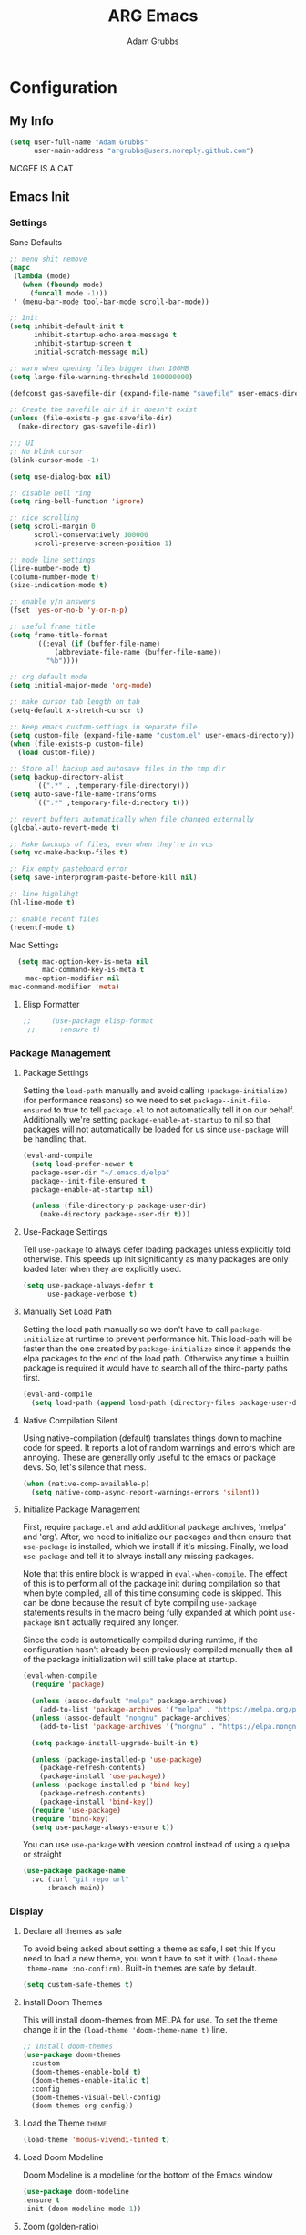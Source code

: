#+TITLE: ARG Emacs
#+AUTHOR: Adam Grubbs
#+PROPERTY: header-args :tangle yes

* Configuration
:PROPERTIES:
:VISIBILITY: children
:END:

** My Info
#+begin_src emacs-lisp
(setq user-full-name "Adam Grubbs"
      user-main-address "argrubbs@users.noreply.github.com")
#+end_src
MCGEE IS A CAT
** Emacs Init

*** Settings

Sane Defaults
#+begin_src emacs-lisp
;; menu shit remove
(mapc
 (lambda (mode)
   (when (fboundp mode)
     (funcall mode -1)))
 ' (menu-bar-mode tool-bar-mode scroll-bar-mode))

;; Init
(setq inhibit-default-init t
      inhibit-startup-echo-area-message t
      inhibit-startup-screen t
      initial-scratch-message nil)

;; warn when opening files bigger than 100MB
(setq large-file-warning-threshold 100000000)

(defconst gas-savefile-dir (expand-file-name "savefile" user-emacs-directory))

;; Create the savefile dir if it doesn't exist
(unless (file-exists-p gas-savefile-dir)
  (make-directory gas-savefile-dir))

;;; UI
;; No blink cursor
(blink-cursor-mode -1)

(setq use-dialog-box nil)

;; disable bell ring
(setq ring-bell-function 'ignore)

;; nice scrolling
(setq scroll-margin 0
      scroll-conservatively 100000
      scroll-preserve-screen-position 1)

;; mode line settings
(line-number-mode t)
(column-number-mode t)
(size-indication-mode t)

;; enable y/n answers
(fset 'yes-or-no-b 'y-or-n-p)

;; useful frame title
(setq frame-title-format
      '((:eval (if (buffer-file-name)
		   (abbreviate-file-name (buffer-file-name))
		 "%b"))))

;; org default mode
(setq initial-major-mode 'org-mode)

;; make cursor tab length on tab
(setq-default x-stretch-cursor t)

;; Keep emacs custom-settings in separate file
(setq custom-file (expand-file-name "custom.el" user-emacs-directory))
(when (file-exists-p custom-file)
  (load custom-file))

;; Store all backup and autosave files in the tmp dir
(setq backup-directory-alist
      `((".*" . ,temporary-file-directory)))
(setq auto-save-file-name-transforms
      `((".*" ,temporary-file-directory t)))

;; revert buffers automatically when file changed externally
(global-auto-revert-mode t)

;; Make backups of files, even when they're in vcs
(setq vc-make-backup-files t)

;; Fix empty pasteboard error
(setq save-interprogram-paste-before-kill nil)

;; line highlihgt
(hl-line-mode t)

;; enable recent files
(recentf-mode t)
#+end_src

#+RESULTS:
: t

Mac Settings

#+begin_src emacs-lisp
      (setq mac-option-key-is-meta nil
            mac-command-key-is-meta t
    	mac-option-modifier nil
  	mac-command-modifier 'meta)
#+end_src

#+RESULTS:
: meta

**** Elisp Formatter
     #+begin_src emacs-lisp
;;     (use-package elisp-format
 ;;      :ensure t)
     #+end_src

     #+RESULTS:

*** Package Management

**** Package Settings

Setting the =load-path= manually and avoid calling
=(package-initialize)= (for performance reasons) so
we need to set =package--init-file-ensured= to true
to tell =package.el= to not automatically tell it on
our behalf. Additionally we're setting =package-enable-at-startup=
to nil so that packages will not automatically be loaded
for us since =use-package= will be handling that.


#+begin_src emacs-lisp
  (eval-and-compile
    (setq load-prefer-newer t
  	package-user-dir "~/.emacs.d/elpa"
  	package--init-file-ensured t
  	package-enable-at-startup nil)

    (unless (file-directory-p package-user-dir)
      (make-directory package-user-dir t)))
#+end_src

**** Use-Package Settings
Tell =use-package= to always defer loading packages unless
explicitly told otherwise. This speeds up init
significantly as many packages are only loaded
later when they are explicitly used.

#+begin_src emacs-lisp
  (setq use-package-always-defer t
        use-package-verbose t)
#+end_src

**** Manually Set Load Path
Setting the load path manually so we don't have to call
=package-initialize= at runtime to prevent performance hit.
This load-path will be faster than the one created by
=package-initialize= since it appends the elpa packages
to the end of the load path.
Otherwise any time a builtin package is required it
would have to search all of the third-party paths first.

#+begin_src emacs-lisp
  (eval-and-compile
    (setq load-path (append load-path (directory-files package-user-dir t "^[^.]" t))))
#+end_src

**** Native Compilation Silent
Using native-compilation (default) translates things down to
machine code for speed. It reports a lot of random warnings
and errors which are annoying. These are generally only useful
to the emacs or package devs. So, let's silence that mess.
#+begin_src emacs-lisp
  (when (native-comp-available-p)
    (setq native-comp-async-report-warnings-errors 'silent))
#+end_src

#+RESULTS:
: silent

**** Initialize Package Management
First, require =package.el= and add additional package archives,
'melpa' and 'org'.
After, we need to initialize our packages and then ensure that
=use-package= is installed, which we install if it's missing.
Finally, we load =use-package= and tell it to always install any
missing packages.

Note that this entire block is wrapped in =eval-when-compile=.
The effect of this is to perform all of the package init during
compilation so that when byte compiled, all of this time consuming
code is skipped. This can be done because the result of byte compiling
=use-package= statements results in the macro being fully expanded
at which point =use-package= isn't actually required any longer.

Since the code is automatically compiled during runtime, if the
configuration hasn't already been previously compiled manually
then all of the package initialization will still take place at startup.

#+begin_src emacs-lisp
  (eval-when-compile
    (require 'package)

    (unless (assoc-default "melpa" package-archives)
      (add-to-list 'package-archives '("melpa" . "https://melpa.org/packages/") t))
    (unless (assoc-default "nongnu" package-archives)
      (add-to-list 'package-archives '("nongnu" . "https://elpa.nongnu.org/nongnu/") t))

    (setq package-install-upgrade-built-in t)

    (unless (package-installed-p 'use-package)
      (package-refresh-contents)
      (package-install 'use-package))
    (unless (package-installed-p 'bind-key)
      (package-refresh-contents)
      (package-install 'bind-key))
    (require 'use-package)
    (require 'bind-key)
    (setq use-package-always-ensure t))
#+end_src

#+RESULTS:
: t

You can use =use-package= with version control instead of using
a quelpa or straight

#+begin_src emacs-lisp :tangle no
  (use-package package-name
    :vc (:url "git repo url"
  	    :branch main))
#+end_src

*** Display

**** Declare all themes as safe

To avoid being asked about setting a theme as safe, I set this
If you need to load a new theme, you won't have to set it with
=(load-theme 'theme-name :no-confirm)=. Built-in themes are
safe by default.

#+begin_src emacs-lisp
    (setq custom-safe-themes t)
#+end_src

#+RESULTS:
: t

**** Install Doom Themes
This will install doom-themes from MELPA for use. To set the theme
change it in the =(load-theme 'doom-theme-name t)= line.

#+begin_src emacs-lisp
  ;; Install doom-themes
  (use-package doom-themes
    :custom
    (doom-themes-enable-bold t)
    (doom-themes-enable-italic t)
    :config
    (doom-themes-visual-bell-config)
    (doom-themes-org-config))
#+end_src

**** Load the Theme                                                   :theme:

#+begin_src emacs-lisp
(load-theme 'modus-vivendi-tinted t)
#+end_src

#+RESULTS:
: t

**** Load Doom Modeline

Doom Modeline is a modeline for the bottom of the Emacs window

#+begin_src emacs-lisp
  (use-package doom-modeline
  :ensure t
  :init (doom-modeline-mode 1))
#+end_src

#+RESULTS:
: t

**** Zoom (golden-ratio)

Package that handles automatic window sizing based on active window

#+begin_src emacs-lisp
  (use-package zoom
    :init
    (zoom-mode t)
    :config
    (custom-set-variables
     '(zoom-size '(0.618 . 0.618))))
#+end_src

#+RESULTS:
: t

*** Fonts

Using show-fonts and fontaine from Prot
[[https://protesilaos.com/emacs/show-font]]

=show-font= is for previewing fonts
=fontaine= is for configuring fontsf


#+begin_src emacs-lisp
        (when (member "Iosevka Nerd Font Mono" (font-family-list))
          (set-face-attribute 'default nil :family "Iosevka Nerd Font" :height 160 :weight 'semi-light)
          (set-face-attribute 'fixed-pitch nil :family "Iosevka Nerd Font Mono"))

        (when (member "Caveat" (font-family-list))
          (set-face-attribute 'font-lock-comment-face nil :font "Caveat-20"))

        (when (member "Iosevka Nerd Font" (font-family-list))
          (set-face-attribute 'variable-pitch nil :family "Iosevka Nerd Font" :height 170))

        ;; Resize Org headings
      (dolist (face '((org-level-1 . 1.35)
                      (org-level-2 . 1.3)
                      (org-level-3 . 1.2)
                      (org-level-4 . 1.1)
                      (org-level-5 . 1.1)
                      (org-level-6 . 1.1)
                      (org-level-7 . 1.1)
                      (org-level-8 . 1.1)))
        (set-face-attribute (car face) nil :font "Iosevka Nerd Font" :weight 'bold :height (cdr face)))

      ;; Make the document title a bit bigger
      (set-face-attribute 'org-document-title nil :font "Iosevka Nerd Font" :weight
      'bold :height 1.8)

      (require 'org-indent)
    (set-face-attribute 'org-indent nil :inherit '(org-hide fixed-pitch))

    (set-face-attribute 'org-block nil            :foreground nil :inherit
  'fixed-pitch :height 0.85)
  (set-face-attribute 'org-code nil             :inherit '(shadow fixed-pitch) :height 0.85)
  (set-face-attribute 'org-indent nil           :inherit '(org-hide fixed-pitch) :height 0.85)
  (set-face-attribute 'org-verbatim nil         :inherit '(shadow fixed-pitch) :height 0.85)
  (set-face-attribute 'org-special-keyword nil  :inherit '(font-lock-comment-face
  fixed-pitch))
  (set-face-attribute 'org-meta-line nil        :inherit '(font-lock-comment-face fixed-pitch))
  (set-face-attribute 'org-checkbox nil         :inherit 'fixed-pitch)

  (add-hook 'org-mode-hook 'variable-pitch-mode)

#+End_Src

#+RESULTS:
| olivetti-mode | visual-line-mode | variable-pitch-mode | #[0 \300\301\302\303\304$\207 [add-hook change-major-mode-hook org-fold-show-all append local] 5] | #[0 \300\301\302\303\304$\207 [add-hook change-major-mode-hook org-babel-show-result-all append local] 5] | org-babel-result-hide-spec | org-babel-hide-all-hashes |

Adding Nerd Icons

#+begin_src emacs-lisp
  (use-package nerd-icons
    :ensure t)
#+end_src

#+RESULTS:

** Org-Mode

*** Settings
Change the following variables:

 - =org-goto-auto-isearch= to allos for the use of n/p and f/b for org-goto =C-c C-j=
 - =org-M-RET-may-split-lines= to prevent adding headings with =M-RET= in the middle of the line
 - =org-yank-folded-subtrees= to allow for yanking (pasting) the contents of a killed (copy/cut) subtree
 - =org-return-follows-link= allows you to use the RET key to follow links (default is =C-c C-o=)

#+begin_src emacs-lisp
(setq org-goto-auto-isearch nil
   org-M-RET-may-split-lines nil
   org-return-follows-link t
   org-yank-olded-subtrees nil
   org-adapt-indentation t
   org-hide-leading-stars t
   org-hide-emphasis-markers t
   org-pretty-entities t
   org-ellipsis "  ·"
   org-src-fontify-natively t
   org-src-tab-acts-natively t
   org-edit-src-content-indentation 0)

(add-hook 'org-mode-hook 'visual-line-mode)

;;;;;;;;;;;;;;;;;;;;;;;;;;;;;;;;;;;;;;;;;
;; (use-package olivetti	       ;;
;;   :hook (org-mode . olivetti-mode)) ;;
;;;;;;;;;;;;;;;;;;;;;;;;;;;;;;;;;;;;;;;;;
  

#+end_src

#+RESULTS:
| olivetti-mode | visual-line-mode | variable-pitch-mode | #[0 \300\301\302\303\304$\207 [add-hook change-major-mode-hook org-fold-show-all append local] 5] | #[0 \300\301\302\303\304$\207 [add-hook change-major-mode-hook org-babel-show-result-all append local] 5] | org-babel-result-hide-spec | org-babel-hide-all-hashes |

*** Custom Org-Mode Functions

Here are my custom org-mode functions. They will include docstrings so there isn't
a great need for documentation here.

#+begin_src emacs-lisp
  (defun arg-emacs-org-insert-drawer-correctly (arg)
    "Insert a drawer or PROPERTIES drawer with prefix ARG. Places the cursor into
  the new drawer."
    (interactive "P")
    (if arg
        (let ((start (point))
      (org-insert-property-drawer)
      ;; Find the beginning of the drawer at point or after
      (goto-char start)
      (when (re-search-forward ":PROPERTIES:" nil t)
        ;; Move to line after :PROPERTIES:
        (forward-line 1)))
    (call-interactively 'org-insert-drawer))))

  (define-key org-mode-map (kbd "C-c i")
  	    'arg-emacs-org-insert-drawer-correctly)

  ;; Assign keybinds for moving between links
  (with-eval-after-load 'org
    (define-key org-mode-map (kbd "M-n") #'org-next-link)
    (define-key org-mode-map (kbd "M-p") #'prg-previous-link))
#+end_src

#+RESULTS:
: prg-previous-link


*** Custom Org-Mode Keybinds :keybind:
:PROPERTIES:
:CUSTOM_ID: org_keys
:END:

#+begin_src emacs-lisp
  (global-set-key (kbd "<f7>")
  	    'org-tags-view)
  (global-set-key (kbd "C-c a")
  		#'org-agenda)
#+end_src

#+RESULTS:
: org-agenda


*** Org Modern

    Modern Org mode package

    #+begin_src emacs-lisp
      (use-package org-modern
    :config
    (setq
     org-auto-align-tags t
     org-tags-column 0
     org-fold-catch-invisible-edits 'show-and-error
     org-special-ctrl-a/e t
     org-insert-heading-respect-content t

     ;; Don't style the following
     org-modern-tag nil
     org-modern-priority nil
     org-modern-todo nil
     org-modern-table nil

     ;; Agenda styling
     org-agenda-tags-column 0
     org-agenda-block-separator ?─
     org-agenda-time-grid
     '((daily today require-timed)
    	 (800 1000 1200 1400 1600 1800 2000)
    	 " ┄┄┄┄┄ " "┄┄┄┄┄┄┄┄┄┄┄┄┄┄┄")
     org-agenda-current-time-string
     "⭠ now ─────────────────────────────────────────────────")

    (global-org-modern-mode))

    #+end_src

    #+RESULTS:

*** Org Superstar

This package enables pretty bullets in org mode

#+begin_src emacs-lisp
(use-package org-superstar
  :config
  (setq org-superstar-leading-bullet " ")
  (setq org-superstar-special-todo-items t) ;; Makes TODO header bullets into boxes
  (setq org-superstar-todo-bullet-alist '(("TODO" . 9744)
                                          ("DONE" . 9744)
                                          ("READ" . 9744)
                                          ("IDEA" . 9744)
                                          ("WAITING" . 9744)
                                          ("CANCELLED" . 9744)
                                          ("PROJECT" . 9744)
                                          ("POSTPONED" . 9744)))
  )

#+end_src

#+RESULTS:

*** Org Bullets

    #+begin_src emacs-lisp
    (use-package org-bullets
      :config
      (add-hook 'org-mode-hook (lambda ()
    			     (org-bullets-mode 1))))
    #+end_src

    #+RESULTS:

*** [#B] Org Contrib

Extra contrib packages to extend org mode

#+begin_src emacs-lisp
(use-package org-contrib
   :ensure t)
(require 'ox)
#+end_src

#+RESULTS:
: ox

*** Org Agenda                                                   :org_agenda:

Org Agenda file is set with ~C-c ]~ and removed with ~C-c [~

My personal agenda file is in =~/org/agenda.org=

*** Org Attach                                                   :org_attach:
:PROPERTIES:

:END:
Org Attachments are useful for adding files to org files.

Set org attach directory
#+begin_src emacs-lisp
    (defvar arg-org-data-dir (expand-file-name "~/org/data")
      "Variable for setting the data directory for org attach")
    (unless (file-directory-p arg-org-data-dir)
      (make-directory arg-org-data-dir t))
    (if (file-directory-p arg-org-data-dir)
        (setq org-attach-id-dir arg-org-data-dir)) 
#+end_src

#+RESULTS:
: ~/org/data

Defining some custom functions for org attach
#+begin_src emacs-lisp
  ;; COPY and attach files to org headers using dired
  (add-hook 'dired-mode-hook
  	  (lambda ()
  	    (define-key dired-mode-map (kbd "C-c C-x c")
  			(lambda ()
  			  (interactive)
  			  (let ((org-attach-method 'cp))
  			    (call-interactively #'org-attach-dired-to-subtree))))))
  ;; MOVE and attach files to org headers using dired
  (add-hook 'dired-mode-hook
  	  (lambda ()
  	    (define-key dired-mode-map (kbd "C-c C-x m")
  			(lambda ()
  			  (interactive)
  			  (let ((org-attach-method 'mv))
  			    (call-interactively #'org-attach-dired-to-subtree))))))
#+end_src

*** Org Roam

Org-Roam is a note-taking system similar to zettelkasten.

**** Install and Config

This installs and configures org-roam.
=(setq org-roam-v2-ack t)= is in the config to avoid the
warnings about migrating from v1.
=(org-roam-direcory "~/RoamNotes")= sets the directory that
stores the notes. Org-Roam will bulid a =sqlite= database
for storing the metadata for the nodes (notes) and the links
between them.

The variable =arg-emacs-org-roam-dir= assigns a directory
to be used for org-roam notes. There is logic to determine if
this directory exists, and if it does not then it should
create it.


#+begin_src emacs-lisp
(defvar arg-emacs-org-roam-dir "~/RoamNotes"
"Variable for Org Roam notes location")

(unless
    (file-directory-p arg-emacs-org-roam-dir)
  (make-directory arg-emacs-org-roam-dir))

  (use-package org-roam
    :ensure t
    :init
    (setq org-roam-v2-ack t)
    :custom
    (org-roam-directory arg-emacs-org-roam-dir)
    (org-roam-completion-everywhere t)
    (org-roam-capture-templates
     '(("d" "default" plain
	"%?"
	:if-new (file+head "%<%Y%m%d%H%M%S>-${slug}.org" "#+title: ${title}\n")
	:unnarrowed t)))
    :bind (("C-c n l" . org-roam-buffer-toggle)
  	 ("C-c n f" . org-roam-node-find)
  	 ("C-c n i" . org-roam-node-insert)
	 :map org-mode-map
	 ("C-M-i" . completion-at-point))
    :config
    (org-roam-setup))

;; Set database autosync
(org-roam-db-autosync-enable)
#+end_src

#+RESULTS:
: t

**** Capture Templates

     Here are my capture templates for Org Roam. Keeping them here for easy access and editing.
     [2025-10-19 Sun] Need to look into having these things in other org files and tangled into the config at some point.

     #+begin_src emacs-lisp
     
     #+end_src

* Package Configs

Below are the configs for various third-party packages. These packages provide functionality beyond the
standard editor functions or augment existing functions.

** Completion

These packages ars focused on providing a better experience for completion
in the minibuffer, editor, and anywhere else

*** General settings

These setting remove case sensitivity from completions

#+begin_src emacs-lisp
    (setq read-file-name-completion-ignore-case t
        read-buffer-completion-ignore-case t
        completion-ignore-case t)
#+end_src

#+RESULTS:
: t

*** Vertico

Vertico provides a cleaner minibuffer completion framework. Check [[roam:emacs-package-vertico][Vertico Notes]] for more info.

#+begin_src emacs-lisp
  (use-package vertico
    :custom
    (vertico-cycle t)
    :init
    (vertico-mode)
    :bind (:map vertico-map
  	      ("TAB" . #'minibuffer-complete)
      ("RET" . #'vertico-directory-enter)
      ("DEL" . #'vertico-directory-delete-char)
      ("M-DEL" . #'vertico-directory-delete-word))
    :hook ((rfn-eshadow-update-overlay . #'vertico-directory-tidy)
  	 (minibuffer-setup . #'vertico-repeat-save))
    :config
    (setq vertico-resize nil
  	vertico-count 17
  	vertico-cycle t)
    (setq-default completion-in-region-function
  		(lambda (&rest args)
  		  (apply (if vertico-mode
  			     #'consult-completion-in-region
  			   #'completion--in-region)
  			 args))))

  (use-package savehist
    :init
    (savehist-mode))

  (use-package emacs
    :custom
    (context-menu-mode t)
    (enable-recursive-minibuffers t)
    (read-extended-command-predicate #'command-completion-default-include-p)
    (minibuffer-prompt-properties
     '(read-only t cursor-intangible t face minibuffer-prompt)))
#+end_src

#+RESULTS:

*** Orderless

Orderless provides completion styles to make fuzzy finding and completion feel more natural

#+begin_src emacs-lisp
(use-package orderless
  :init
  (setq completion-styles '(orderless basic)
	completion-category-defaults nil
	completion-category-overrides '((command (styles orderless))
					(file (styles partial-completion)))
	completion-pcm-leading-wildcard t)
  :config
  (setq orderless-matching-styles '(orderless-literal orderless-regexp orderless-flex)))
#+end_src

#+RESULTS:
: t

*** Marginalia

Marginalia provides extra info into the minibuffer completions. It's really just that.

#+begin_src emacs-lisp
  (use-package marginalia
    :bind (:map minibuffer-local-map
  	      ("M-A" . marginalia-cycle))
    :init
    (marginalia-mode))

  (use-package nerd-icons-completion
    :hook (marginalia-mode . nerd-icons-completion-marginalia-setup)
    :config
    (nerd-icons-completion-mode))

  (use-package all-the-icons-completion
    :hook (marginalia-mode . all-the-icons-completion-marginalia-setup)
    :init
    (all-the-icons-completion-mode))
#+end_src

#+RESULTS:
| all-the-icons-completion-marginalia-setup | nerd-icons-completion-marginalia-setup |

*** Consult

Consult provides search and navigation commands based on the Emacs completion function [[help:completing-read][completing-read]]. Check out [[id:2F9DB448-1184-4DB2-8C21-B54023F292CC][Consult]] for more.

#+begin_src emacs-lisp
(use-package consult
  :bind (:map global-map
	      ("M-g M-g" . consult-goto-line)
	      ("M-s M-b" . consult-buffer)
	      ("M-s M-f" . consult-find)
	      ("M-s M-g" . consult-ripgrep)
	      ("M-s M-h" . consult-history)
	      ("M-s M-i" . consult-imenu)
	      ("M-s M-l" . consult-line)
	      ("M-s M-m" . consult-mark)
	      ("M-s M-y" . consult-yank-pop)
	      ("M-s M-s" . consult-outline)
	      :map consult-narrow-map
	      ("?" . consult-narrow-help))
  :hook (completion-list-mode . consult-preview-at-point-mode)
  :init
  (setq register-preview-delay 0.5
	register-preview-function #'consult-register-format)
  (advice-add #'retister-preview :override #'consult-register-window)
  (setq xref-show-xrefs-function #'consult-xref
	xref-show-definitions-function #'consult-xref)
  :config
  (setq consult-line-numbers-widen t)
  (setq consult-async-min-input 3)
  (setq consult-async-input-debounce 0.5)
  (setq consult-async-input-throttle 0.8)
  (setq consult-narrow-key nil)
  (setq consult-find-args
	(concat "find . -not ( "
		"-path */.git* -prune "
		"-or -path */.cache* -prune )"))
  (setq consult-preview-key 'any)
  (add-to-list 'consult-mode-histories '(vc-git-log-edit-mode . log-edit-comment-ring))
  (require 'consult-imenu)


(use-package consult-org-roam
  :bind (("M-o M-o" . consult-org-roam-file-find)
	 ("M-o f" . consult-org-roam-forward-links)
	 ("M-o b" . consult-org-roam-backlinks)
	 ("M-o s" . consult-org-roam-search)
	 ("M-o l" . consult-org-roam-backlinks-recursive))
  :init
  (consult-org-roam-mode))

(use-package consult-dir
  :ensure t
  :bind (("C-x C-d" . consult-dir)
	 :map minibuffer-local-completion-map
	 ("C-x C-d" . consult-dir)
	 ("C-x C-f" . consult-dir-jump-file))))
#+end_src

#+RESULTS:
: consult-dir-jump-file

*** Corfu

Corfu is an in-buffer completion framework that provides a completion popup.

#+begin_src emacs-lisp
(use-package corfu
  :init
  (global-corfu-mode)
  (setq corfu-auto t)
  :bind (:map corfu-map ("<tab>" . corfu-complete))
  :config
  (setq corfu-min-width 20)
  (setq corfu-popupinfo-delay '(1.25 . 0.5))
  (corfu-popupinfo-mode 1)
  (with-eval-after-load 'savehist
    (corfu-history-mode 1)
    (add-to-list 'savehist-additional-variables 'corfu-hostory)))

(use-package emacs
  :init
  (setq completion-cycle-threshold 3)
  (setq tab-always-indent 'complete))

(use-package dabbrev
  :bind (("C-<tab>" . dabbrev-completion)
	 ("C-M-<tab>" . dabbrev-expand))
  :config
  (add-to-list 'dabbrev-ignored-buffer-regexps "\\` ") 
  (add-to-list 'dabbrev-ignored-buffer-modes 'doc-view-mode)
  (add-to-list 'dabbrev-ignored-buffer-modes 'pdf-view-mode))
#+end_src

#+RESULTS:
: dabbrev-expand

Nerd icons in Corfu

#+begin_src emacs-lisp
  (use-package nerd-icons-corfu
  :ensure
  :config
  (add-to-list 'corfu-margin-formatters #'nerd-icons-corfu-formatter)
  (setq nerd-icons-corfu-mapping
      '((array :style "cod" :icon "symbol_array" :face font-lock-type-face)
        (boolean :style "cod" :icon "symbol_boolean" :face font-lock-builtin-face)
        ;; ...
        (t :style "cod" :icon "code" :face font-lock-warning-face))))
#+end_src

#+RESULTS:

*** Cape

Cape (Completion-at-Point Extensions) are providers for Corfu completion

#+begin_src emacs-lisp
(use-package cape
  :bind (("C-c p p" . completion-at-point)
	 ("C-c p t" . complete-tag)
	 ("C-c p d". cape-dabbrev)
	 ("C-c p h" . cape-history)
	 ("C-c p f" . cape-file)
	 ("C-c p k" . cape-keyword)
	 ("C-c p s" . cape-elisp-symbol)
	 ("C-c p e" . cape-elisp-block)
	 ("C-c p a" . cape-abbrev)
	 ("C-c p l" . cape-line)
	 ("C-c p w" . cape-dict)
	 ("C-c p :" . cape-emoji)
	 ("C-c p \\" . cape-tex)
	 ("C-c p _" . cape-tex)
	 ("C-c p ^". cape-tex)
	 ("C-c p &" . cape-sgml)
	 ("C-c p r" . cape-rfc1345))
  :init
  ;; define cape functions here
  (add-to-list 'completion-at-point-functions #'cape-dabbrev)
  (add-to-list 'completion-at-point-functions #'cape-file)
  (add-to-list 'completion-at-point-functions #'cape-elisp-block)
  (add-to-list 'completion-at-point-functions #'cape-elisp-symbol)
  (add-to-list 'completion-at-point-functions #'org-roam-complete-link-at-point)
  ;;(add-to-list 'completion-at-point-functions #'cape-history)
  (add-to-list 'completion-at-point-functions #'cape-keyword)
  ;;(add-to-list 'completion-at-point-functions #'cape-tex)
  ;;(add-to-list 'completion-at-point-functions #'cape-sgml)
  ;;(add-to-list 'completion-at-point-functions #'cape-rfc1345)
  ;;(add-to-list 'completion-at-point-functions #'cape-abbrev)
  ;;(add-to-list 'completion-at-point-functions #'cape-dict)
  ;;(add-to-list 'completion-at-point-functions #'cape-elisp-symbol)
  ;;(add-to-list 'completion-at-point-functions #'cape-line)
  )
#+end_src

#+RESULTS:
: cape-rfc1345

*** Set exec-path from shell

   #+begin_src emacs-lisp
   (when (memq window-system '(mac ns x))
     (exec-path-from-shell-initialize))
   #+end_src

   #+RESULTS:
   : ((MANPATH . :/usr/share/man:/usr/local/share/man:/Library/TeX/Distributions/.DefaultTeX/Contents/Man:) (PATH . /opt/homebrew/bin:/opt/homebrew/sbin:/Users/adamgrubbs/.npm-global/bin:/Users/adamgrubbs/.local/bin:/usr/local/bin:/System/Cryptexes/App/usr/bin:/usr/bin:/bin:/usr/sbin:/sbin:/var/run/com.apple.security.cryptexd/codex.system/bootstrap/usr/local/bin:/var/run/com.apple.security.cryptexd/codex.system/bootstrap/usr/bin:/var/run/com.apple.security.cryptexd/codex.system/bootstrap/usr/appleinternal/bin:/Library/TeX/texbin))
